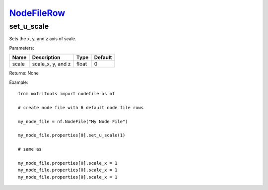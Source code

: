 `NodeFileRow <nodefilerow.html>`_
=================================
set_u_scale
-----------
Sets the x, y, and z axis of scale.

Parameters:

+-------+-------------------+-------+---------+
| Name  | Description       | Type  | Default |
+=======+===================+=======+=========+
| scale | scale_x, y, and z | float | 0       |
+-------+-------------------+-------+---------+

Returns: None

Example::

	from matritools import nodefile as nf

	# create node file with 6 default node file rows

	my_node_file = nf.NodeFile("My Node File")

	my_node_file.properties[0].set_u_scale(1)

	# same as

	my_node_file.properties[0].scale_x = 1
	my_node_file.properties[0].scale_x = 1
	my_node_file.properties[0].scale_x = 1

